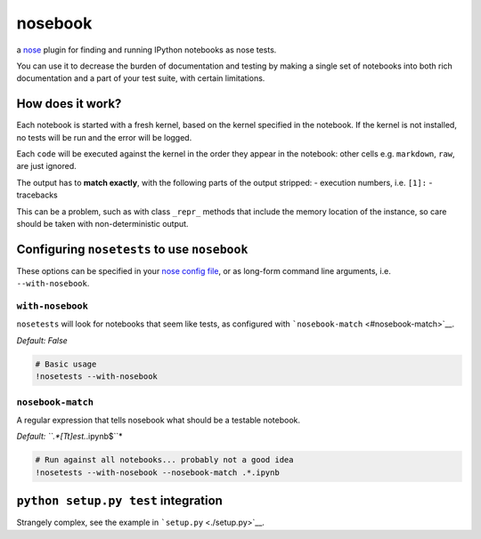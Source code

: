 
nosebook
========

a `nose <http://nose.readthedocs.org/>`__ plugin for finding and running
IPython notebooks as nose tests.

You can use it to decrease the burden of documentation and testing by
making a single set of notebooks into both rich documentation and a part
of your test suite, with certain limitations.

|Build Status|

.. |Build Status| image:: https://travis-ci.org/bollwyvl/nosebook.svg?branch=master
   :target: https://travis-ci.org/bollwyvl/nosebook

How does it work?
-----------------

Each notebook is started with a fresh kernel, based on the kernel
specified in the notebook. If the kernel is not installed, no tests will
be run and the error will be logged.

Each ``code`` will be executed against the kernel in the order they
appear in the notebook: other cells e.g. ``markdown``, ``raw``, are just
ignored.

The output has to **match exactly**, with the following parts of the
output stripped: - execution numbers, i.e. ``[1]:`` - tracebacks

This can be a problem, such as with class ``_repr_`` methods that
include the memory location of the instance, so care should be taken
with non-deterministic output.

Configuring ``nosetests`` to use ``nosebook``
---------------------------------------------

These options can be specified in your `nose config file <./.noserc>`__,
or as long-form command line arguments, i.e. ``--with-nosebook``.

``with-nosebook``
^^^^^^^^^^^^^^^^^

``nosetests`` will look for notebooks that seem like tests, as
configured with ```nosebook-match`` <#nosebook-match>`__.

*Default: False*

.. code:: python

    # Basic usage
    !nosetests --with-nosebook
``nosebook-match``
^^^^^^^^^^^^^^^^^^

A regular expression that tells nosebook what should be a testable
notebook.

*Default: ``.*[Tt]est.*.ipynb$``*

.. code:: python

    # Run against all notebooks... probably not a good idea
    !nosetests --with-nosebook --nosebook-match .*.ipynb
``python setup.py test`` integration
------------------------------------

Strangely complex, see the example in ```setup.py`` <./setup.py>`__.
